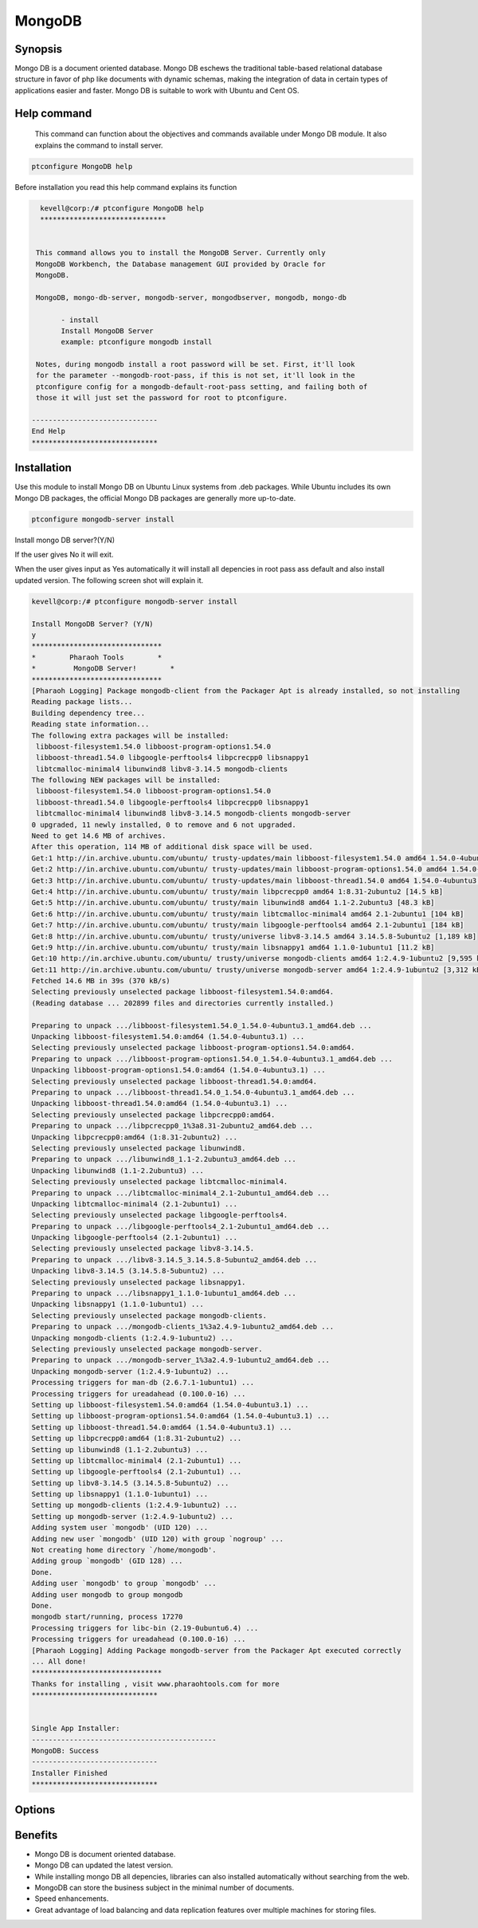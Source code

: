 ==========
MongoDB
==========

Synopsis
----------

Mongo DB is a document oriented database. Mongo DB eschews the traditional table-based relational database structure in favor of php like documents with dynamic schemas, making the integration of data in certain types of applications easier and faster. Mongo DB is suitable to work with Ubuntu and Cent OS.

Help command
-------------
             This command can function about the objectives and commands available under Mongo DB module. It also explains the command to install server. 


.. code-block:: bash

 		ptconfigure MongoDB help



Before installation you read this help command explains its function

.. code-block:: bash


   kevell@corp:/# ptconfigure MongoDB help
   ******************************


  This command allows you to install the MongoDB Server. Currently only
  MongoDB Workbench, the Database management GUI provided by Oracle for
  MongoDB.

  MongoDB, mongo-db-server, mongodb-server, mongodbserver, mongodb, mongo-db

        - install
        Install MongoDB Server
        example: ptconfigure mongodb install

  Notes, during mongodb install a root password will be set. First, it'll look
  for the parameter --mongodb-root-pass, if this is not set, it'll look in the
  ptconfigure config for a mongodb-default-root-pass setting, and failing both of
  those it will just set the password for root to ptconfigure.

 ------------------------------
 End Help
 ******************************



Installation
-------------

Use this module to install Mongo DB on Ubuntu Linux systems from .deb packages. While Ubuntu includes its own Mongo DB packages, the official Mongo DB packages are generally more up-to-date. 

.. code-block:: bash

	ptconfigure mongodb-server install

Install mongo DB server?(Y/N)

If the user gives No it will exit.

When the user gives input as Yes automatically it will install all depencies in root pass ass default and also install updated version. The following screen shot will explain it.

.. code-block:: bash

	kevell@corp:/# ptconfigure mongodb-server install

	Install MongoDB Server? (Y/N) 
	y
	*******************************
	*        Pharaoh Tools        *
	*         MongoDB Server!        *
	*******************************
	[Pharaoh Logging] Package mongodb-client from the Packager Apt is already installed, so not installing
	Reading package lists...
	Building dependency tree...
	Reading state information...
	The following extra packages will be installed:
	 libboost-filesystem1.54.0 libboost-program-options1.54.0
	 libboost-thread1.54.0 libgoogle-perftools4 libpcrecpp0 libsnappy1
	 libtcmalloc-minimal4 libunwind8 libv8-3.14.5 mongodb-clients
	The following NEW packages will be installed:
	 libboost-filesystem1.54.0 libboost-program-options1.54.0
	 libboost-thread1.54.0 libgoogle-perftools4 libpcrecpp0 libsnappy1
	 libtcmalloc-minimal4 libunwind8 libv8-3.14.5 mongodb-clients mongodb-server
	0 upgraded, 11 newly installed, 0 to remove and 6 not upgraded.
	Need to get 14.6 MB of archives.
	After this operation, 114 MB of additional disk space will be used.
	Get:1 http://in.archive.ubuntu.com/ubuntu/ trusty-updates/main libboost-filesystem1.54.0 amd64 1.54.0-4ubuntu3.1 [34.2 kB]
	Get:2 http://in.archive.ubuntu.com/ubuntu/ trusty-updates/main libboost-program-options1.54.0 amd64 1.54.0-4ubuntu3.1 [115 kB]
	Get:3 http://in.archive.ubuntu.com/ubuntu/ trusty-updates/main libboost-thread1.54.0 amd64 1.54.0-4ubuntu3.1 [26.5 kB]
	Get:4 http://in.archive.ubuntu.com/ubuntu/ trusty/main libpcrecpp0 amd64 1:8.31-2ubuntu2 [14.5 kB]
	Get:5 http://in.archive.ubuntu.com/ubuntu/ trusty/main libunwind8 amd64 1.1-2.2ubuntu3 [48.3 kB]
	Get:6 http://in.archive.ubuntu.com/ubuntu/ trusty/main libtcmalloc-minimal4 amd64 2.1-2ubuntu1 [104 kB]
	Get:7 http://in.archive.ubuntu.com/ubuntu/ trusty/main libgoogle-perftools4 amd64 2.1-2ubuntu1 [184 kB]
	Get:8 http://in.archive.ubuntu.com/ubuntu/ trusty/universe libv8-3.14.5 amd64 3.14.5.8-5ubuntu2 [1,189 kB]
	Get:9 http://in.archive.ubuntu.com/ubuntu/ trusty/main libsnappy1 amd64 1.1.0-1ubuntu1 [11.2 kB]
	Get:10 http://in.archive.ubuntu.com/ubuntu/ trusty/universe mongodb-clients amd64 1:2.4.9-1ubuntu2 [9,595 kB]
	Get:11 http://in.archive.ubuntu.com/ubuntu/ trusty/universe mongodb-server amd64 1:2.4.9-1ubuntu2 [3,312 kB]
	Fetched 14.6 MB in 39s (370 kB/s)
	Selecting previously unselected package libboost-filesystem1.54.0:amd64.
	(Reading database ... 202899 files and directories currently installed.)
	
	Preparing to unpack .../libboost-filesystem1.54.0_1.54.0-4ubuntu3.1_amd64.deb ...
	Unpacking libboost-filesystem1.54.0:amd64 (1.54.0-4ubuntu3.1) ...
	Selecting previously unselected package libboost-program-options1.54.0:amd64.
	Preparing to unpack .../libboost-program-options1.54.0_1.54.0-4ubuntu3.1_amd64.deb ...
	Unpacking libboost-program-options1.54.0:amd64 (1.54.0-4ubuntu3.1) ...
	Selecting previously unselected package libboost-thread1.54.0:amd64.
	Preparing to unpack .../libboost-thread1.54.0_1.54.0-4ubuntu3.1_amd64.deb ...
	Unpacking libboost-thread1.54.0:amd64 (1.54.0-4ubuntu3.1) ...
	Selecting previously unselected package libpcrecpp0:amd64.
	Preparing to unpack .../libpcrecpp0_1%3a8.31-2ubuntu2_amd64.deb ...
	Unpacking libpcrecpp0:amd64 (1:8.31-2ubuntu2) ...
	Selecting previously unselected package libunwind8.
	Preparing to unpack .../libunwind8_1.1-2.2ubuntu3_amd64.deb ...
	Unpacking libunwind8 (1.1-2.2ubuntu3) ...
	Selecting previously unselected package libtcmalloc-minimal4.
	Preparing to unpack .../libtcmalloc-minimal4_2.1-2ubuntu1_amd64.deb ...
	Unpacking libtcmalloc-minimal4 (2.1-2ubuntu1) ...
	Selecting previously unselected package libgoogle-perftools4.
	Preparing to unpack .../libgoogle-perftools4_2.1-2ubuntu1_amd64.deb ...
	Unpacking libgoogle-perftools4 (2.1-2ubuntu1) ...
	Selecting previously unselected package libv8-3.14.5.
	Preparing to unpack .../libv8-3.14.5_3.14.5.8-5ubuntu2_amd64.deb ...
	Unpacking libv8-3.14.5 (3.14.5.8-5ubuntu2) ...
	Selecting previously unselected package libsnappy1.
	Preparing to unpack .../libsnappy1_1.1.0-1ubuntu1_amd64.deb ...
	Unpacking libsnappy1 (1.1.0-1ubuntu1) ...
	Selecting previously unselected package mongodb-clients.
	Preparing to unpack .../mongodb-clients_1%3a2.4.9-1ubuntu2_amd64.deb ...
	Unpacking mongodb-clients (1:2.4.9-1ubuntu2) ...
	Selecting previously unselected package mongodb-server.
	Preparing to unpack .../mongodb-server_1%3a2.4.9-1ubuntu2_amd64.deb ...
	Unpacking mongodb-server (1:2.4.9-1ubuntu2) ...
	Processing triggers for man-db (2.6.7.1-1ubuntu1) ...
	Processing triggers for ureadahead (0.100.0-16) ...
	Setting up libboost-filesystem1.54.0:amd64 (1.54.0-4ubuntu3.1) ...
	Setting up libboost-program-options1.54.0:amd64 (1.54.0-4ubuntu3.1) ...
	Setting up libboost-thread1.54.0:amd64 (1.54.0-4ubuntu3.1) ...
	Setting up libpcrecpp0:amd64 (1:8.31-2ubuntu2) ...
	Setting up libunwind8 (1.1-2.2ubuntu3) ...
	Setting up libtcmalloc-minimal4 (2.1-2ubuntu1) ...
	Setting up libgoogle-perftools4 (2.1-2ubuntu1) ...
	Setting up libv8-3.14.5 (3.14.5.8-5ubuntu2) ...
	Setting up libsnappy1 (1.1.0-1ubuntu1) ...
	Setting up mongodb-clients (1:2.4.9-1ubuntu2) ...
	Setting up mongodb-server (1:2.4.9-1ubuntu2) ...
	Adding system user `mongodb' (UID 120) ...
	Adding new user `mongodb' (UID 120) with group `nogroup' ...
	Not creating home directory `/home/mongodb'.
	Adding group `mongodb' (GID 128) ...
	Done.
	Adding user `mongodb' to group `mongodb' ...
	Adding user mongodb to group mongodb
	Done.
	mongodb start/running, process 17270
	Processing triggers for libc-bin (2.19-0ubuntu6.4) ...
	Processing triggers for ureadahead (0.100.0-16) ...
	[Pharaoh Logging] Adding Package mongodb-server from the Packager Apt executed correctly
	... All done!
	*******************************
	Thanks for installing , visit www.pharaohtools.com for more
	******************************


	Single App Installer:
	--------------------------------------------
	MongoDB: Success
	------------------------------
	Installer Finished
	******************************


Options
----------

.. cssclass:: table-bordred

	+-----------------------+----------------------------+---------+------------------------------------------+
        | Parameters            | Alternative Parameter      | Options | Comment                                  |
        +=======================+============================+=========+==========================================+
	|Install mongoDB server |Instead of mongoDB, the     |Yes      |It installs mongoDB under ptconfigure     |
        |		       	|following alternatives can  |         |                                          |
	|		       	|also be used: MongoDB,      |         |      				          |
    	|		       	|mongo-db-server,mongo-db,   |         |      				          |
    	|		       	|mongodb-server, mongodb,    |         |      				          |
	+-----------------------+----------------------------+---------+------------------------------------------+
	|Install mongoDB server |Instead of mongoDB, the     |No       |It exits                                  |
        |		       	|following alternatives can  |         |      				          |
    	|		       	|also be used: MongoDB,      |         |      				          |
    	|		       	|mongo-db-server,mongo-db,   |         |      				          |
    	|		       	|mongodb-server, mongodb|    | 	       |        				  |
	+-----------------------+----------------------------+---------+------------------------------------------+

Benefits
----------

* Mongo DB is document oriented database.
* Mongo DB can updated the latest version.
* While installing mongo DB all depencies, libraries can also installed automatically without searching from the web.
* MongoDB can store the business subject in the minimal number of documents.
* Speed enhancements.
* Great advantage of load balancing and data replication features over multiple machines for storing files.


 
